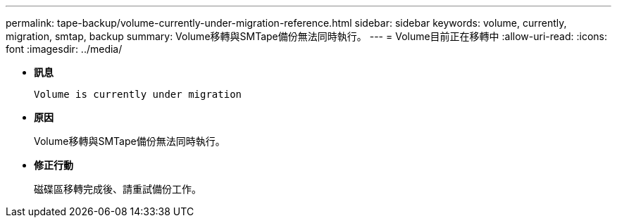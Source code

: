 ---
permalink: tape-backup/volume-currently-under-migration-reference.html 
sidebar: sidebar 
keywords: volume, currently, migration, smtap, backup 
summary: Volume移轉與SMTape備份無法同時執行。 
---
= Volume目前正在移轉中
:allow-uri-read: 
:icons: font
:imagesdir: ../media/


[role="lead"]
* *訊息*
+
`Volume is currently under migration`

* *原因*
+
Volume移轉與SMTape備份無法同時執行。

* *修正行動*
+
磁碟區移轉完成後、請重試備份工作。


